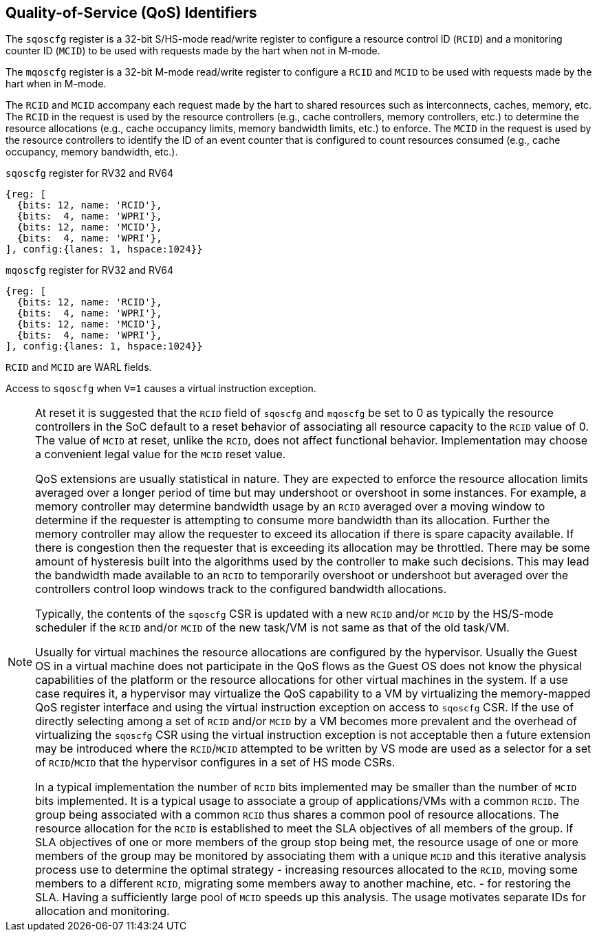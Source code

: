 [[chapter2]]
== Quality-of-Service (QoS) Identifiers

The `sqoscfg` register is a 32-bit S/HS-mode read/write register to configure a
resource control ID (`RCID`) and a monitoring counter ID (`MCID`) to be used
with requests made by the hart when not in M-mode.

The `mqoscfg` register is a 32-bit M-mode read/write register to configure a
`RCID` and `MCID` to be used with requests made by the hart when in M-mode.

The `RCID` and `MCID` accompany each request made by the hart to shared resources
such as interconnects, caches, memory, etc. The `RCID` in the request is used by
the resource controllers (e.g., cache controllers, memory controllers, etc.) to
determine the resource allocations (e.g., cache occupancy limits, memory
bandwidth limits, etc.) to enforce. The `MCID` in the request is used by the
resource controllers to identify the ID of an event counter that is configured
to count resources consumed (e.g., cache occupancy, memory bandwidth, etc.).

.`sqoscfg` register for RV32 and RV64

[wavedrom, , ]
....
{reg: [
  {bits: 12, name: 'RCID'},
  {bits:  4, name: 'WPRI'},
  {bits: 12, name: 'MCID'},
  {bits:  4, name: 'WPRI'},
], config:{lanes: 1, hspace:1024}}
....

.`mqoscfg` register for RV32 and RV64

[wavedrom, , ]
....
{reg: [
  {bits: 12, name: 'RCID'},
  {bits:  4, name: 'WPRI'},
  {bits: 12, name: 'MCID'},
  {bits:  4, name: 'WPRI'},
], config:{lanes: 1, hspace:1024}}
....

`RCID` and `MCID` are WARL fields.

Access to `sqoscfg` when `V=1` causes a virtual instruction exception.

[NOTE]
====
At reset it is suggested that the `RCID` field of `sqoscfg` and `mqoscfg` be
set to 0 as typically the resource controllers in the SoC default to a reset
behavior of associating all resource capacity to the `RCID` value of 0. The
value of `MCID` at reset, unlike the `RCID`, does not affect functional
behavior. Implementation may choose a convenient legal value for the `MCID`
reset value.

QoS extensions are usually statistical in nature. They are expected to enforce
the resource allocation limits averaged over a longer period of time but may
undershoot or overshoot in some instances. For example, a memory controller may
determine bandwidth usage by an `RCID` averaged over a moving window to determine
if the requester is attempting to consume more bandwidth than its allocation.
Further the memory controller may allow the requester to exceed its allocation
if there is spare capacity available. If there is congestion then the requester
that is exceeding its allocation may be throttled. There may be some amount of
hysteresis built into the algorithms used by the controller to make such
decisions. This may lead the bandwidth made available to an `RCID` to temporarily
overshoot or undershoot but averaged over the controllers control loop windows
track to the configured bandwidth allocations.

Typically, the contents of the `sqoscfg` CSR is updated with a new `RCID` and/or 
`MCID` by the HS/S-mode scheduler if the `RCID` and/or `MCID` of the new task/VM 
is not same as that of the old task/VM.

Usually for virtual machines the resource allocations are configured by the
hypervisor. Usually the Guest OS in a virtual machine does not participate in the
QoS flows as the Guest OS does not know the physical capabilities of the platform or
the resource allocations for other virtual machines in the system. If a use case
requires it, a hypervisor may virtualize the QoS capability to a VM by virtualizing
the memory-mapped QoS register interface and using the virtual instruction exception
on access to `sqoscfg` CSR. If the use of directly selecting among a set of `RCID`
and/or `MCID` by a VM becomes more prevalent and the overhead of virtualizing the
`sqoscfg` CSR using the virtual instruction exception is not acceptable then a
future extension may be introduced where the `RCID`/`MCID` attempted to be written by VS
mode are used as a selector for a set of `RCID`/`MCID` that the hypervisor configures
in a set of HS mode CSRs.

In a typical implementation the number of `RCID` bits implemented may be smaller than
the number of `MCID` bits implemented. It is a typical usage to associate a group of 
applications/VMs with a common `RCID`. The group being associated with a common `RCID`
thus shares a common pool of resource allocations. The resource allocation for the
`RCID` is established to meet the SLA objectives of all members of the group. If SLA
objectives of one or more members of the group stop being met, the resource usage of
one or more members of the group may be monitored by associating them with a unique
`MCID` and this iterative analysis process use to determine the optimal strategy -
increasing resources allocated to the `RCID`, moving some members to a different
`RCID`, migrating some members away to another machine, etc. - for restoring the SLA.
Having a sufficiently large pool of `MCID` speeds up this analysis. The usage motivates
separate IDs for allocation and monitoring.
====
